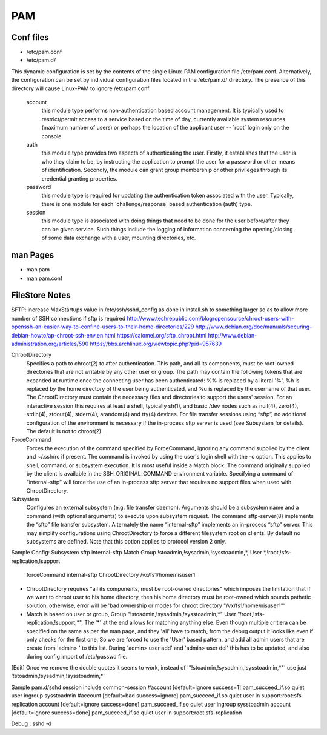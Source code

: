 PAM
===

Conf files
----------
- /etc/pam.conf
- /etc/pam.d/

This dynamic configuration is set by the contents of the single Linux-PAM configuration file /etc/pam.conf. Alternatively, the configuration can be set by individual configuration files located in the /etc/pam.d/ directory. The presence of this directory will cause Linux-PAM to ignore /etc/pam.conf.

 account
   this module type performs non-authentication based account management. It is typically used to restrict/permit access to a service based on the time of day, currently available system resources (maximum number of users) or perhaps the location of the applicant user -- ´root´ login only on the console.

 auth
   this module type provides two aspects of authenticating the user. Firstly, it establishes that the user is who they claim to be, by instructing the application to prompt the user for a password or other means of identification. Secondly, the module can grant group membership or other privileges through its credential granting properties.

 password
   this module type is required for updating the authentication token associated with the user. Typically, there is one module for each ´challenge/response´ based authentication (auth) type.

 session
   this module type is associated with doing things that need to be done for the user before/after they can be given service. Such things include the logging of information concerning the opening/closing of some data exchange with a user, mounting directories, etc.

man Pages
---------

- man pam
- man pam.conf

FileStore Notes
---------------
SFTP:
increase MaxStartups value in /etc/ssh/sshd_config as done in install.sh to something larger so as to allow more number of SSH connections if sftp is required
http://www.techrepublic.com/blog/opensource/chroot-users-with-openssh-an-easier-way-to-confine-users-to-their-home-directories/229
http://www.debian.org/doc/manuals/securing-debian-howto/ap-chroot-ssh-env.en.html
https://calomel.org/sftp_chroot.html
http://www.debian-administration.org/articles/590
https://bbs.archlinux.org/viewtopic.php?pid=957639

ChrootDirectory
        Specifies a path to chroot(2) to after authentication.  This path, and all its components, must be root-owned directories that are not writable by any other user or group.
        The path may contain the following tokens that are expanded at runtime once the connecting user has been authenticated: %% is replaced by a literal '%', %h is replaced by the home directory of the user being authenticated, and %u is replaced by the username of that user.
        The ChrootDirectory must contain the necessary files and directories to support the users' session.  For an interactive session this requires at least a shell, typically sh(1), and basic /dev nodes such as null(4), zero(4), stdin(4), stdout(4), stderr(4), arandom(4) and tty(4) devices.  For file transfer sessions using “sftp”, no additional configuration of the environment is necessary if the in-process sftp server is used (see Subsystem for details).
        The default is not to chroot(2).

ForceCommand
        Forces the execution of the command specified by ForceCommand, ignoring any command supplied by the client and ~/.ssh/rc if present.  The command is invoked by using the user's login shell with the -c option.  This applies to shell, command, or subsystem execution.  It is most useful inside a Match block.  The command originally supplied by the client is available in the SSH_ORIGINAL_COMMAND environment variable.  Specifying a command of “internal-sftp” will force the use of an in-process sftp server that requires no support files when used with ChrootDirectory.

Subsystem
        Configures an external subsystem (e.g. file transfer daemon).  Arguments should be a subsystem name and a command (with optional arguments) to execute upon subsystem request.
        The command sftp-server(8) implements the “sftp” file transfer subsystem.
        Alternately the name “internal-sftp” implements an in-process “sftp” server.  This may simplify configurations using ChrootDirectory to force a different filesystem root on clients.
        By default no subsystems are defined.  Note that this option applies to protocol version 2 only.

Sample Config:
Subsystem       sftp    internal-sftp
Match Group !stoadmin,!sysadmin,!sysstoadmin,*, User *,!root,!sfs-replication,!support
        forceCommand internal-sftp
        ChrootDirectory /vx/fs1/home/nisuser1

- ChrootDirectory requires "all its components, must be root-owned directories" which imposes the limitation that if we want to chroot user to his home directory, then his home directory must be root-owned which sounds pathetic solution, otherwise, error will be 'bad ownership or modes for chroot directory "/vx/fs1/home/nisuser1"'


- Match is based on user or group, Group "!stoadmin,!sysadmin,!sysstoadmin,*" User "!root,!sfs-replication,!support,*", The '*' at the end allows for matching anything else. Even though multiple critiera can be specified on the same as per the man page, and they 'all' have to match, from the debug output it looks like even if only checks for the first one. So we are forced to use the 'User' based pattern, and add all admin users that are create from 'admin> ' to this list. During 'admin> user add' and 'admin> user del' this has to be updated, and also during config import of /etc/passwd file.
[Edit] Once we remove the double quotes it seems to work, instead of '"!stoadmin,!sysadmin,!sysstoadmin,*"' use just '!stoadmin,!sysadmin,!sysstoadmin,*'

Sample pam.d/sshd
session include common-session
#account [default=ignore success=1] pam_succeed_if.so quiet user ingroup sysstoadmin
#account [default=bad success=ignore] pam_succeed_if.so quiet user in support:root:sfs-replication
account [default=ignore success=done] pam_succeed_if.so quiet user ingroup sysstoadmin
account [default=ignore success=done] pam_succeed_if.so quiet user in support:root:sfs-replication

Debug : sshd -d

